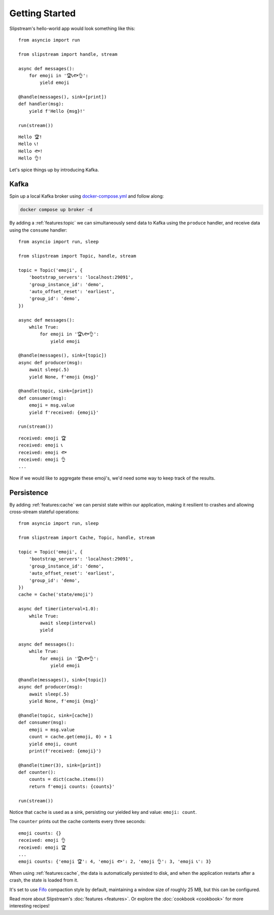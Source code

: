 Getting Started
===============

Slipstream's hello-world app would look something like this:

::

    from asyncio import run

    from slipstream import handle, stream

    async def messages():
        for emoji in '🏆📞🐟👌':
            yield emoji

    @handle(messages(), sink=[print])
    def handler(msg):
        yield f'Hello {msg}!'

    run(stream())

::

    Hello 🏆!
    Hello 📞!
    Hello 🐟!
    Hello 👌!

Let's spice things up by introducing Kafka.

Kafka
^^^^^

Spin up a local Kafka broker using `docker-compose.yml <https://github.com/Menziess/slipstream/blob/master/docker-compose.yml>`_ and follow along:

.. code-block:: bash

    docker compose up broker -d

By adding a :ref:`features:topic` we can simultaneously send data to Kafka using the ``produce`` handler, and receive data using the ``consume`` handler:

::

    from asyncio import run, sleep

    from slipstream import Topic, handle, stream

    topic = Topic('emoji', {
        'bootstrap_servers': 'localhost:29091',
        'group_instance_id': 'demo',
        'auto_offset_reset': 'earliest',
        'group_id': 'demo',
    })

    async def messages():
        while True:
            for emoji in '🏆📞🐟👌':
                yield emoji

    @handle(messages(), sink=[topic])
    async def producer(msg):
        await sleep(.5)
        yield None, f'emoji {msg}'

    @handle(topic, sink=[print])
    def consumer(msg):
        emoji = msg.value
        yield f'received: {emoji}'

    run(stream())

::

    received: emoji 🏆
    received: emoji 📞
    received: emoji 🐟
    received: emoji 👌
    ...

Now if we would like to aggregate these emoji's, we'd need some way to keep track of the results.

Persistence
^^^^^^^^^^^

By adding :ref:`features:cache` we can persist state within our application, making it resilient to crashes and allowing cross-stream stateful operations:

::

    from asyncio import run, sleep

    from slipstream import Cache, Topic, handle, stream

    topic = Topic('emoji', {
        'bootstrap_servers': 'localhost:29091',
        'group_instance_id': 'demo',
        'auto_offset_reset': 'earliest',
        'group_id': 'demo',
    })
    cache = Cache('state/emoji')

    async def timer(interval=1.0):
        while True:
            await sleep(interval)
            yield

    async def messages():
        while True:
            for emoji in '🏆📞🐟👌':
                yield emoji

    @handle(messages(), sink=[topic])
    async def producer(msg):
        await sleep(.5)
        yield None, f'emoji {msg}'

    @handle(topic, sink=[cache])
    def consumer(msg):
        emoji = msg.value
        count = cache.get(emoji, 0) + 1
        yield emoji, count
        print(f'received: {emoji}')

    @handle(timer(3), sink=[print])
    def counter():
        counts = dict(cache.items())
        return f'emoji counts: {counts}'

    run(stream())

Notice that ``cache`` is used as a sink, persisting our yielded key and value: ``emoji: count``.

The ``counter`` prints out the cache contents every three seconds:

::

    emoji counts: {}
    received: emoji 👌
    received: emoji 🏆
    ...
    emoji counts: {'emoji 🏆': 4, 'emoji 🐟': 2, 'emoji 👌': 3, 'emoji 📞': 3}

When using :ref:`features:cache`, the data is automatically persisted to disk, and when the application restarts after a crash, the state is loaded from it.

It's set to use `Fifo <https://rocksdict.github.io/RocksDict/rocksdict.html#DBCompactionStyle>`_ compaction style by default, maintaining a window size of roughly 25 MB, but this can be configured.

Read more about Slipstream's :doc:`features <features>`. Or explore the :doc:`cookbook <cookbook>` for more interesting recipes!
